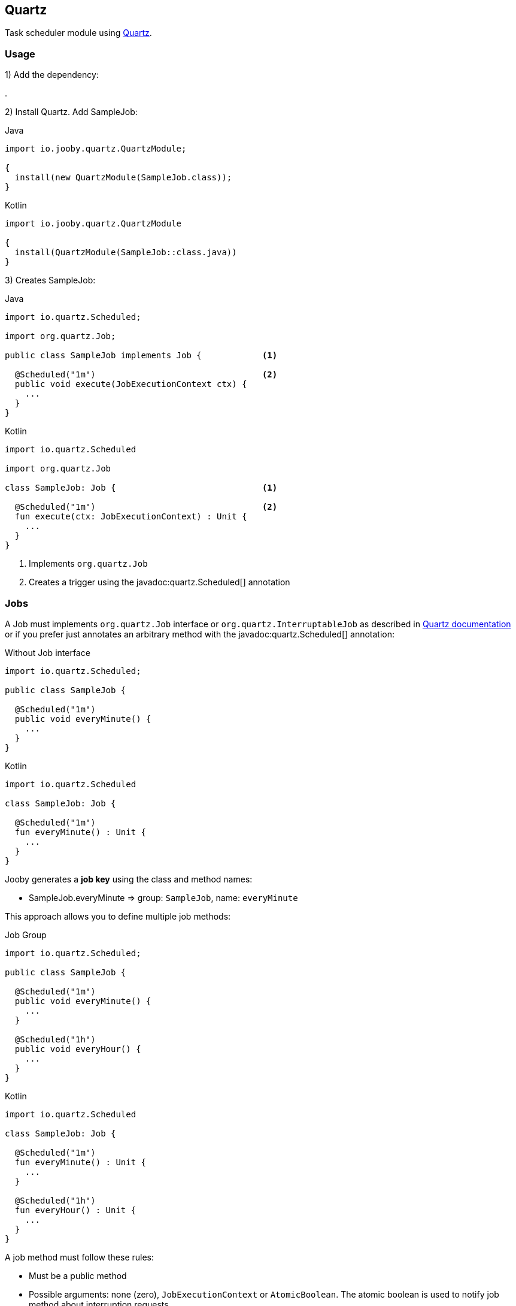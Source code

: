 == Quartz

Task scheduler module using http://www.quartz-scheduler.org[Quartz].

=== Usage

1) Add the dependency:

[dependency, artifactId="jooby-quartz"]
.

2) Install Quartz. Add SampleJob:

.Java
[source, java, role="primary"]
----
import io.jooby.quartz.QuartzModule;

{
  install(new QuartzModule(SampleJob.class));
}
----

.Kotlin
[source, kt, role="secondary"]
----
import io.jooby.quartz.QuartzModule

{
  install(QuartzModule(SampleJob::class.java))
}
----

3) Creates SampleJob:

.Java
[source, java, role="primary"]
----
import io.quartz.Scheduled;

import org.quartz.Job;

public class SampleJob implements Job {            <1>
  
  @Scheduled("1m")                                 <2>
  public void execute(JobExecutionContext ctx) {
    ...
  }
}
----

.Kotlin
[source, kt, role="secondary"]
----
import io.quartz.Scheduled

import org.quartz.Job

class SampleJob: Job {                             <1>
  
  @Scheduled("1m")                                 <2>
  fun execute(ctx: JobExecutionContext) : Unit {
    ...
  }
}
----

<1> Implements `org.quartz.Job`
<2> Creates a trigger using the javadoc:quartz.Scheduled[] annotation

=== Jobs

A Job must implements `org.quartz.Job` interface or `org.quartz.InterruptableJob` as described in
http://www.quartz-scheduler.org/documentation[Quartz documentation] or if you prefer just annotates
an arbitrary method with the javadoc:quartz.Scheduled[] annotation:

.Without Job interface
[source, java, role="primary"]
----
import io.quartz.Scheduled;

public class SampleJob {
  
  @Scheduled("1m")
  public void everyMinute() {
    ...
  }
}
----

.Kotlin
[source, kt, role="secondary"]
----
import io.quartz.Scheduled

class SampleJob: Job {
  
  @Scheduled("1m")
  fun everyMinute() : Unit {
    ...
  }
}
----

Jooby generates a *job key* using the class and method names:

- SampleJob.everyMinute => group: `SampleJob`, name: `everyMinute`

This approach allows you to define multiple job methods:

.Job Group
[source, java, role="primary"]
----
import io.quartz.Scheduled;

public class SampleJob {
  
  @Scheduled("1m")
  public void everyMinute() {
    ...
  }
  
  @Scheduled("1h")
  public void everyHour() {
    ...
  }
}
----

.Kotlin
[source, kt, role="secondary"]
----
import io.quartz.Scheduled

class SampleJob: Job {
  
  @Scheduled("1m")
  fun everyMinute() : Unit {
    ...
  }

  @Scheduled("1h")
  fun everyHour() : Unit {
    ...
  }
}
----

A job method must follow these rules:

- Must be a public method
- Possible arguments: none (zero), `JobExecutionContext` or `AtomicBoolean`. The atomic boolean is
used to notify job method about interruption requests.

==== Job Factory

Job classes are required to have a default constructor (public and without arguments). For more
complex uses cases when the job is required to interact with other application services you have
two options:

- Creates your own JobFactory
- Uses a dependency injection module, like link:guice[Guice]

Here is an example and reflection-free JobFactory implementation:

.Custom Job Factory
[source, java]
----
{
  
  Scheduler scheduler = QuartzModule.newScheduler(this);
  
  scheduler.setJobFactory((bundle, sch) -> {
    Class jobClass = bundle.getJobDetail().getJobClass();
    if (jobClass == MyJob.class) {
      return new MyJob(...);
    }
  });
  
  install(new QuartzModule(MyJob.class));
}
----

This other example uses Guice as dependency provider:

.Guice provisioning
[source,java]
----
import javax.inject.Inject;

{
  install(new GuiceModule());
  
  install(new QuartzModule(MyJob.class));
}

public class MyJob {
  
  @Inject
  public MyJob(SomeService someService) {
    this.someService = someService;
  }
}
----

=== Triggers

The javadoc:quartz.Scheduled[] annotation supports simple and cron triggers as well as property references:

.Run every hour, repeat for ever:
----
@Scheduled("1h")
----

.Run every hour, repeat 3 times:
----
@Scheduled("1h; repeat=3")
----

.Run every hour with a start delay of 5m:
----
@Scheduled("1h; delay=5m")
----

.Cron, every 5 minutes
----
@Scheduled("0 0/5 * * * ?")
----

.Cron, fires every 5 minutes, at 10 seconds after the minute (i.e. 10:00:10 am, 10:05:10 am, etc.)
----
@Scheduled("10 0/5 * * * ?")
----

.Property reference
----
@Scheduled("myjob.trigger")
----

The `myjob.trigger` must be defined in your application property file. It could be a cron or simple
expression.

=== Jdbc JobStore

Quartz module uses a `RAMStore` by default. To store job into database you need follow these steps:

1) Add the dependency:

[dependency, artifactId="jooby-hikari"]
.

2) Install Hikari and Quartz

.Java
[source, java, role="primary"]
----
import io.jooby.hikari.HikariModule;
import io.jooby.quartz.QuartzModule;

{
  install(new HikariModule());

  install(new QuartzModule(SampleJob.class));
}
----

.Kotlin
[source, kt, role="secondary"]
----
import io.jooby.hikari.HikariModule
import io.jooby.quartz.QuartzModule

{
  install(new HikariModule())

  install(QuartzModule(SampleJob::class.java))
}
----

3) Set database properties and jdbc store

.application.conf
[source, properties]
----
db.url = "jdbc:mysql://localhost/mydb"
db.user = "myuser"
db.password = "mypassword"

org.quartz.jobStore.class = org.quartz.impl.jdbcjobstore.JobStoreTX

----

=== Configuration

Configuration from properties files is fully supported, just need to add quartz properties to your 
application configuration file:

.Thread Pool
[source, properties]
----
# Set number of threads to use, default is to use the number of available processor
org.quartz.threadPool.threadCount = 2
----

Checkout the http://www.quartz-scheduler.org/documentation/quartz-2.3.0/configuration[Quartz configuration] section to see a list of all available configuration properties.

Programmatic configuration is supported by providing your own `Scheduler`:

.Custom Scheduler
[source, java]
----
{
  
  Scheduler scheduler = QuartzModule.newScheduler(this);
  // configure scheduler as you need it

  install(new QuartzModule(scheduler, SampleJob.class));
  
}
----

==== Disable Jobs at Startup

Another nice feature of Quartz module is the ability to turn on/off jobs at start-up time. The turn
on/off job is implementing by pausing (job off) and then resume (job ob) operations of scheduler.

.Pausing Job at startup time
[source, properties]
----
org.quartz.jobs.SampleJob.execute.enabled = false 
----

Now the job `SampleJob.execute` will be paused at startup time.

=== REST API

This modules comes with a simple REST API (sort of) to manage job and triggers:

.Quartz API
[source, java, role="primary"]
----
import io.jooby.quartz.QuartzApp
import io.jooby.quartz.QuartzModule;

{
  install(new QuartzModule(SampleJob.class));
  
  use("/scheduler", new QuartzApp());
}
----

.Kotlin
[source, kt, role="secondary"]
----
import io.jooby.quartz.QuartzApp
import io.jooby.quartz.QuartzModule

{
  install(QuartzModule(SampleJob::class.java))

  use("/scheduler", QuartzApp())
}
----

The API supports all these operations:

.List all job keys
----
GET /
----

.List job information
----
GET /{group}/{name}
----

.Trigger/force a job execution.
----
GET /{group}/{name}/trigger
----

Query parameters are added as JobDataMap parameters

.Attempt to interrupt an existing job execution
----
GET /{group}/{name}/interrupt
----
As described in Quartz documentation it is a Job responsibility to decide when and how to abort an existing execution. So this operation all it is does is to call `InterruptableJob.interrupt` method to notify about interrupt requests.

.Pause execution of Job
----
GET /{group}/{name}/pause
----
This operation doesn't interrupt an existing running job, just pause future executions.

.Resumes a previously paused Job
----
GET /{group}/{name}/resume
----

.Deletes a job
----
DELETE /{group}/{name}
----

